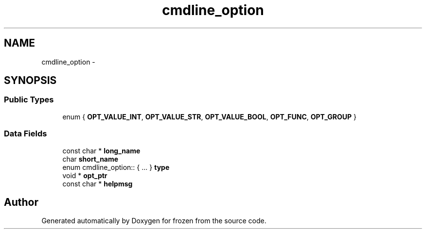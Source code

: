 .TH "cmdline_option" 3 "Sat Nov 5 2011" "Version 1.0" "frozen" \" -*- nroff -*-
.ad l
.nh
.SH NAME
cmdline_option \- 
.SH SYNOPSIS
.br
.PP
.SS "Public Types"

.in +1c
.ti -1c
.RI "enum { \fBOPT_VALUE_INT\fP, \fBOPT_VALUE_STR\fP, \fBOPT_VALUE_BOOL\fP, \fBOPT_FUNC\fP, \fBOPT_GROUP\fP }"
.br
.in -1c
.SS "Data Fields"

.in +1c
.ti -1c
.RI "const char * \fBlong_name\fP"
.br
.ti -1c
.RI "char \fBshort_name\fP"
.br
.ti -1c
.RI "enum cmdline_option:: { ... }  \fBtype\fP"
.br
.ti -1c
.RI "void * \fBopt_ptr\fP"
.br
.ti -1c
.RI "const char * \fBhelpmsg\fP"
.br
.in -1c

.SH "Author"
.PP 
Generated automatically by Doxygen for frozen from the source code.
